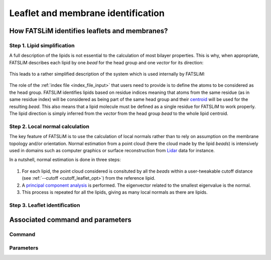 Leaflet and membrane identification
###################################

How FATSLiM identifies leaflets and membranes?
**********************************************

.. _concept_lipid_simplification:

Step 1. Lipid simplification
============================

A full description of the lipids is not essential to the calculation of most bilayer properties.
This is why, when appropriate, FATSLiM describes each lipid by one *bead* for the head group and one *vector* for its direction:

.. figure:: images/lipid_simplification.png
    :align: center

This leads to a rather simplified description of the system which is used internally by FATSLiM:

.. figure:: images/system_simplification.png
    :align: center

The role of the :ref:`index file <index_file_input>` that users need to provide is to define the atoms to be considered as the head group.
FATSLiM identifies lipids based on residue indices meaning that atoms from the same residue (as in same residue index) will be considered as being part of the same head group
and their `centroid <https://en.wikipedia.org/wiki/Centroid>`_ will be used for the resulting *bead*. This also means that a lipid molecule must be defined as a single residue for FATSLiM to work properly.
The lipid direction is simply inferred from the *vector* from the head group *bead* to the whole lipid centroid.

.. seealso::
    See :ref:`tuto_generate_ndx` for further details.


Step 2. Local normal calculation
================================

The key feature of FATSLiM is to use the calculation of local normals rather than to rely on assumption on the membrane topology and/or orientation.
Normal estimation from a point cloud (here the cloud made by the lipid *beads*) is intensively used in domains such as computer graphics or surface reconstruction
from `Lidar <https://en.wikipedia.org/wiki/Lidar>`_ data for instance.

In a nutshell, normal estimation is done in three steps:

.. figure:: images/normal-calculation.png
    :align: center

1. For each lipid, the point cloud considered is consituted by all the *beads* within a user-tweakable cutoff distance (see :ref:`--cutoff <cutoff_leaflet_opt>`) from the reference lipid.

2. A `principal component analysis <https://en.wikipedia.org/wiki/Principal_component_analysis>`_ is performed. The eigenvector related to the smallest eigenvalue is the normal.

3. This process is repeated for all the lipids, giving as many local normals as there are lipids.

.. seealso::
    If you want more details on normal estimation, you should take a look at the `Point Cloud Library <http://pointclouds.org/>`_
    and, in particular, its `3D feature tutorial <http://pointclouds.org/documentation/tutorials/how_features_work.php>`_.

Step 3. Leaflet identification
==============================

Associated command and parameters
*********************************

Command
=======

Parameters
==========

.. seealso::

    Tutorial: :ref:`tuto_membrane_identification`

